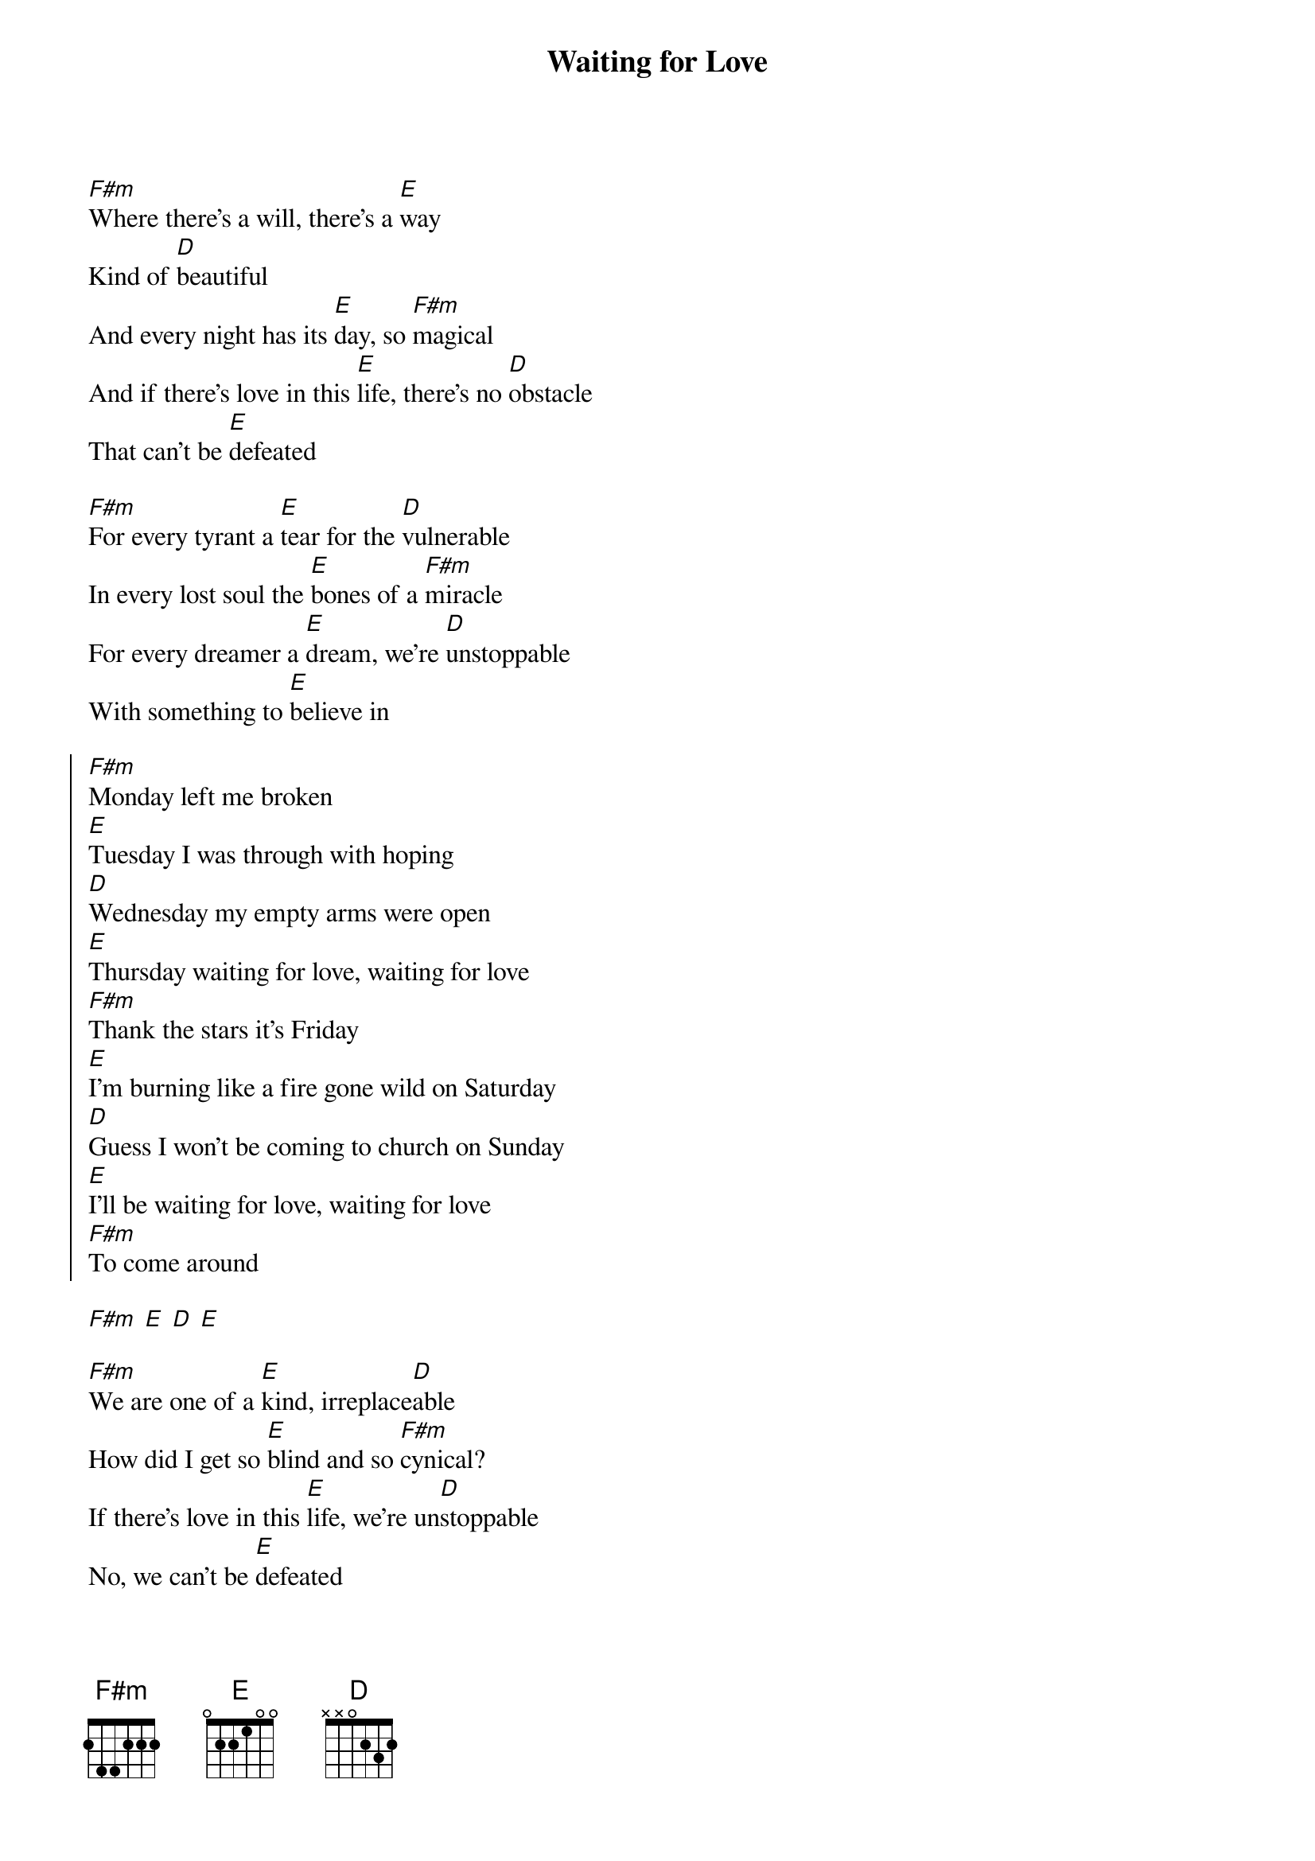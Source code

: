 {title: Waiting for Love}
{artist: Avicii}
{key: F#m}
{time: 4/4}
{tempo: 128}

{start_of_verse}
[F#m]Where there's a will, there's a [E]way  
Kind of [D]beautiful  
And every night has its [E]day, so [F#m]magical  
And if there's love in this [E]life, there's no [D]obstacle  
That can't be [E]defeated  
{end_of_verse}

{start_of_verse}
[F#m]For every tyrant a [E]tear for the [D]vulnerable  
In every lost soul the [E]bones of a [F#m]miracle  
For every dreamer a [E]dream, we're [D]unstoppable  
With something to [E]believe in  
{end_of_verse}

{start_of_chorus}
[F#m]Monday left me broken  
[E]Tuesday I was through with hoping  
[D]Wednesday my empty arms were open  
[E]Thursday waiting for love, waiting for love  
[F#m]Thank the stars it's Friday  
[E]I'm burning like a fire gone wild on Saturday  
[D]Guess I won't be coming to church on Sunday  
[E]I'll be waiting for love, waiting for love  
[F#m]To come around  
{end_of_chorus}

{start_of_instrumental}
[F#m] [E] [D] [E]  
{end_of_instrumental}

{start_of_verse}
[F#m]We are one of a [E]kind, irreplace[D]able  
How did I get so [E]blind and so [F#m]cynical?  
If there's love in this [E]life, we're un[D]stoppable  
No, we can't be [E]defeated  
{end_of_verse}

{comment: Repeat Chorus}

{start_of_outro}
[F#m]To come around  
[E]Yeah yeah yeah  
[D]Yeah yeah yeah  
[E]I'll be waiting for love, waiting for love  
[F#m]To come around  
{end_of_outro}
